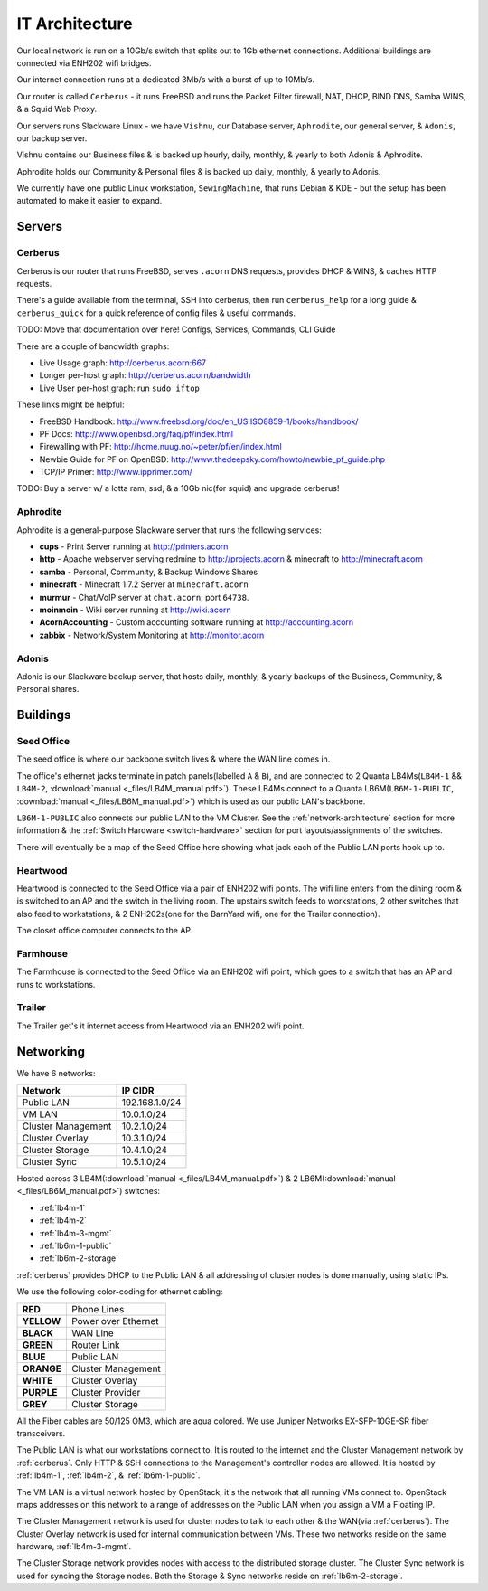 ===============
IT Architecture
===============


Our local network is run on a 10Gb/s switch that splits out to 1Gb ethernet
connections. Additional buildings are connected via ENH202 wifi bridges.

Our internet connection runs at a dedicated 3Mb/s with a burst of up to 10Mb/s.

Our router is called ``Cerberus`` - it runs FreeBSD and runs the Packet Filter
firewall, NAT, DHCP, BIND DNS, Samba WINS, & a Squid Web Proxy.

Our servers runs Slackware Linux - we have ``Vishnu``, our Database server,
``Aphrodite``, our general server, & ``Adonis``, our backup server.

Vishnu contains our Business files & is backed up hourly, daily, monthly, &
yearly to both Adonis & Aphrodite.

Aphrodite holds our Community & Personal files & is backed up daily, monthly, &
yearly to Adonis.

We currently have one public Linux workstation, ``SewingMachine``, that runs
Debian & KDE - but the setup has been automated to make it easier to expand.

Servers
=======

.. _cerberus:

Cerberus
--------

Cerberus is our router that runs FreeBSD, serves ``.acorn`` DNS requests,
provides DHCP & WINS, & caches HTTP requests.

There's a guide available from the terminal, SSH into cerberus, then run
``cerberus_help`` for a long guide & ``cerberus_quick`` for a quick reference
of config files & useful commands.

TODO: Move that documentation over here! Configs, Services, Commands, CLI Guide

There are a couple of bandwidth graphs:

* Live Usage graph: http://cerberus.acorn:667
* Longer per-host graph: http://cerberus.acorn/bandwidth
* Live User per-host graph: run ``sudo iftop``

These links might be helpful:

* FreeBSD Handbook: http://www.freebsd.org/doc/en_US.ISO8859-1/books/handbook/
* PF Docs: http://www.openbsd.org/faq/pf/index.html
* Firewalling with PF: http://home.nuug.no/~peter/pf/en/index.html
* Newbie Guide for PF on OpenBSD: http://www.thedeepsky.com/howto/newbie_pf_guide.php
* TCP/IP Primer: http://www.ipprimer.com/

TODO: Buy a server w/ a lotta ram, ssd, & a 10Gb nic(for squid) and upgrade cerberus!


Aphrodite
---------

Aphrodite is a general-purpose Slackware server that runs the following services:

* **cups** - Print Server running at http://printers.acorn
* **http** - Apache webserver serving redmine to http://projects.acorn &
  minecraft to http://minecraft.acorn
* **samba** - Personal, Community, & Backup Windows Shares
* **minecraft** - Minecraft 1.7.2 Server at ``minecraft.acorn``
* **murmur** - Chat/VoIP server at ``chat.acorn``, port ``64738``.
* **moinmoin** - Wiki server running at http://wiki.acorn
* **AcornAccounting** - Custom accounting software running at http://accounting.acorn
* **zabbix** - Network/System Monitoring at http://monitor.acorn


Adonis
------

Adonis is our Slackware backup server, that hosts daily, monthly, & yearly
backups of the Business, Community, & Personal shares.


Buildings
=========

.. _seed-office:

Seed Office
-----------

The seed office is where our backbone switch lives & where the WAN line comes
in.

The office's ethernet jacks terminate in patch panels(labelled ``A`` & ``B``),
and are connected to 2 Quanta LB4Ms(``LB4M-1`` && ``LB4M-2``, :download:`manual
<_files/LB4M_manual.pdf>`). These LB4Ms connect to a Quanta
LB6M(``LB6M-1-PUBLIC``, :download:`manual <_files/LB6M_manual.pdf>`) which is
used as our public LAN's backbone.

``LB6M-1-PUBLIC`` also connects our public LAN to the VM Cluster. See the
:ref:`network-architecture` section for more information & the :ref:`Switch
Hardware <switch-hardware>` section for port layouts/assignments of the
switches.

There will eventually be a map of the Seed Office here showing what jack each
of the Public LAN ports hook up to.


Heartwood
---------

Heartwood is connected to the Seed Office via a pair of ENH202 wifi points. The
wifi line enters from the dining room & is switched to an AP and the switch in
the living room. The upstairs switch feeds to workstations, 2 other switches
that also feed to workstations, & 2 ENH202s(one for the BarnYard wifi, one for
the Trailer connection).

The closet office computer connects to the AP.


Farmhouse
---------

The Farmhouse is connected to the Seed Office via an ENH202 wifi point, which
goes to a switch that has an AP and runs to workstations.


Trailer
-------

The Trailer get's it internet access from Heartwood via an ENH202 wifi point.


.. _network-architecture:

Networking
==========

We have 6 networks:

==================      ==============
Network                 IP CIDR
==================      ==============
Public LAN              192.168.1.0/24
VM LAN                  10.0.1.0/24
Cluster Management      10.2.1.0/24
Cluster Overlay         10.3.1.0/24
Cluster Storage         10.4.1.0/24
Cluster Sync            10.5.1.0/24
==================      ==============

Hosted across 3 LB4M(:download:`manual <_files/LB4M_manual.pdf>`) & 2
LB6M(:download:`manual <_files/LB6M_manual.pdf>`) switches:

* :ref:`lb4m-1`
* :ref:`lb4m-2`
* :ref:`lb4m-3-mgmt`
* :ref:`lb6m-1-public`
* :ref:`lb6m-2-storage`

:ref:`cerberus` provides DHCP to the Public LAN & all addressing of cluster
nodes is done manually, using static IPs.

We use the following color-coding for ethernet cabling:

==========  ===================
**RED**     Phone Lines
**YELLOW**  Power over Ethernet
**BLACK**   WAN Line
**GREEN**   Router Link
**BLUE**    Public LAN
**ORANGE**  Cluster Management
**WHITE**   Cluster Overlay
**PURPLE**  Cluster Provider
**GREY**    Cluster Storage
==========  ===================

All the Fiber cables are 50/125 OM3, which are aqua colored. We use Juniper
Networks EX-SFP-10GE-SR fiber transceivers.

The Public LAN is what our workstations connect to. It is routed to the
internet and the Cluster Management network by :ref:`cerberus`. Only HTTP & SSH
connections to the Management's controller nodes are allowed. It is hosted by
:ref:`lb4m-1`, :ref:`lb4m-2`, & :ref:`lb6m-1-public`.

The VM LAN is a virtual network hosted by OpenStack, it's the network that all
running VMs connect to. OpenStack maps addresses on this network to a range of
addresses on the Public LAN when you assign a VM a Floating IP.

The Cluster Management network is used for cluster nodes to talk to each other
& the WAN(via :ref:`cerberus`). The Cluster Overlay network is used for
internal communication between VMs. These two networks reside on the same
hardware, :ref:`lb4m-3-mgmt`.

The Cluster Storage network provides nodes with access to the distributed
storage cluster. The Cluster Sync network is used for syncing the Storage
nodes. Both the Storage & Sync networks reside on :ref:`lb6m-2-storage`.

.. seealso::

    :ref:`cluster-hardware` for the interfaces & ip ranges each node type uses
    for each Network.

    :ref:`switch-hardware` for the Network allocation & port connections for
    each switch.
